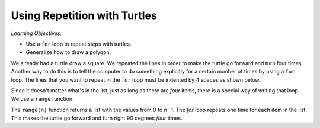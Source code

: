 ..  Copyright (C)  Mark Guzdial, Barbara Ericson, Briana Morrison
    Permission is granted to copy, distribute and/or modify this document
    under the terms of the GNU Free Documentation License, Version 1.3 or
    any later version published by the Free Software Foundation; with
    Invariant Sections being Forward, Prefaces, and Contributor List,
    no Front-Cover Texts, and no Back-Cover Texts.  A copy of the license
    is included in the section entitled "GNU Free Documentation License".

.. |bigteachernote| image:: Figures/apple.jpg
    :width: 50px
    :align: top
    :alt: teacher note
    
.. 	qnum::
	:start: 1
	:prefix: csp-10-1-

Using Repetition with Turtles
===============================

*Learning Objectives:*

- Use a ``for`` loop to repeat steps with turtles.
- Generalize how to draw a polygon.

..	index::
	pair: statements; for

We already had a turtle draw a square.  We repeated the lines in order to make the turtle go forward and turn four times.  Another way to do this is to tell the computer to do something explicitly for a certain number of times by using a ``for`` loop. The lines that you want to repeat in the ``for`` loop must be indented by 4 spaces as shown below.

.. activecode:: Turtle_For
    :tour_1: "Lines of code"; 1: tR1-line1; 2: tR1-line2; 3: tR1-line3; 4: tR1-line4; 5: tR1-line5; 6: tR1-line6; 7: tR1-line7;
    :nocodelens:
	
    from turtle import *	# use the turtle library
    space = Screen()   		# create a turtle space
    alisha = Turtle()  		# create a turtle named alisha
    alisha.setheading(90)  	# point due north
    for sides in [1,2,3,4]:	# repeat the indented lines 4 times
    	alisha.forward(100)        	# move forward by 100 units
      	alisha.right(90)           	# turn by 90 degrees

.. mchoice:: 10_1_1_Turtle_For_Q1
   :answer_a: [0,1,2,3]
   :answer_b: [0,1,2]
   :answer_c: [2,3,4,5]
   :answer_d: [1,2,3,4,5]
   :correct: b
   :feedback_a: This still has four sides -- they are just numbered differently.
   :feedback_b: This would only draw 3 side since there are only 3 items in the list.
   :feedback_c: This still has four sides -- they are just numbered differently.
   :feedback_d: This <i>will</i> draw a square. The turtle will just go on to trace the first side twice.

   The numbers in the list ``[1,2,3,4]`` are not important.  It's the fact that there are *four* items in the list that is important.  Only one of these choices does *not* make a square.  Which one?  (It's not cheating to actually try each of them and run the program each time!)
   
.. parsonsprob:: 10_1_2_Rectangle

   The following program uses a turtle to draw a rectangle as shown to the left, <img src="../_static/TurtleRect.png" width="150" align="left" hspace="10" vspace="5" /> but the lines are mixed up.  The program should do all necessary set-up and create the turtle.  After that, iterate (loop) 2 times, and each time through the loop the turtle should go forward 175 pixels, turn right 90 degrees, go forward 150 pixels, and turn right 90 degrees.<br /><br /><p>Drag the blocks of statements from the left column to the right column and put them in the right order with the correct indention.  Click on <i>Check Me</i> to see if you are right. You will be told if any of the lines are in the wrong order or are incorrectly indented.</p>  
   -----
   from turtle import *      
   =====   
   from Turtle import * #paired      
   ===== 
   space = Screen()
   carlos = Turtle()
   =====
   # repeat 2 times
   for i in [1,2]:  
   =====
   # repeat 2 times
   for i in [1,2]  #paired
   =====   
       carlos.forward(175)
   =====
       carlos.right(90)
   =====  
       carlos.forward(150)
       carlos.right(90)
   =====  
       carlos.forward(150)
       carlos.turn(90) #paired
   
Since it doesn't matter what's in the list, just as long as there are *four* items, there is a special way of writing that loop.  We use a ``range`` function. 

.. activecode:: Turtle_For_Range
  :tour_1: "Line-by-line tour"; 1: tR2-line1; 2: tR2-line2; 3: tR2-line3; 4: tR2-line4; 7: tR2-line7; 8: tR2-line8; 9: tR2-line9;
  :nocodelens:
 
  from turtle import *		# use the turtle library
  space = Screen()   		# create a turtle space
  marcus = Turtle()  		# create a turtle named marcus
  marcus.setheading(90)		# point due north
  
  # Now make a square
  for sides in range(4):	# repeat the indented lines 4 times
      marcus.forward(100)      		# move forward by 100 units
      marcus.right(90)          		# turn by 90 degrees


The ``range(n)`` function returns a list with the values from 0 to n -1.  The *for* loop repeats one time for each item in the list.  This makes the turtle go forward and turn right 90 degrees *four* times.

.. activecode:: Turtle_Print_Range
  :nocodelens:
  
  print(range(4))
  print(range(10))
  
.. |turtlegeometry| image:: Figures/turtle-geometry.jpg
    :width: 200px
    :align: top
    :alt: teachernote




